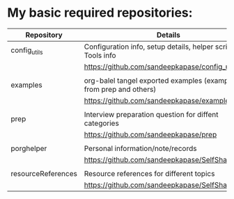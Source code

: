 * My basic required repositories:
|--------------------+--------------------------------------------------------------------|
| Repository         | Details                                                            |
|--------------------+--------------------------------------------------------------------|
| config_utils       | Configuration info, setup details, helper script, Tools info       |
|                    | https://github.com/sandeepkapase/config_utils                      |
|                    |                                                                    |
| examples           | org-balel tangel exported examples (examples from prep and others) |
|                    | https://github.com/sandeepkapase/examples                          |
|                    |                                                                    |
| prep               | Interview preparation question for diffent categories              |
|                    | https://github.com/sandeepkapase/prep                              |
|                    |                                                                    |
| porghelper         | Personal information/note/records                                  |
|                    | https://github.com/sandeepkapase/SelfSharedOnly                    |
|                    |                                                                    |
| resourceReferences | Resource references for different topics                           |
|                    | https://github.com/sandeepkapase/SelfSharedOnly                    |
|--------------------+--------------------------------------------------------------------|

